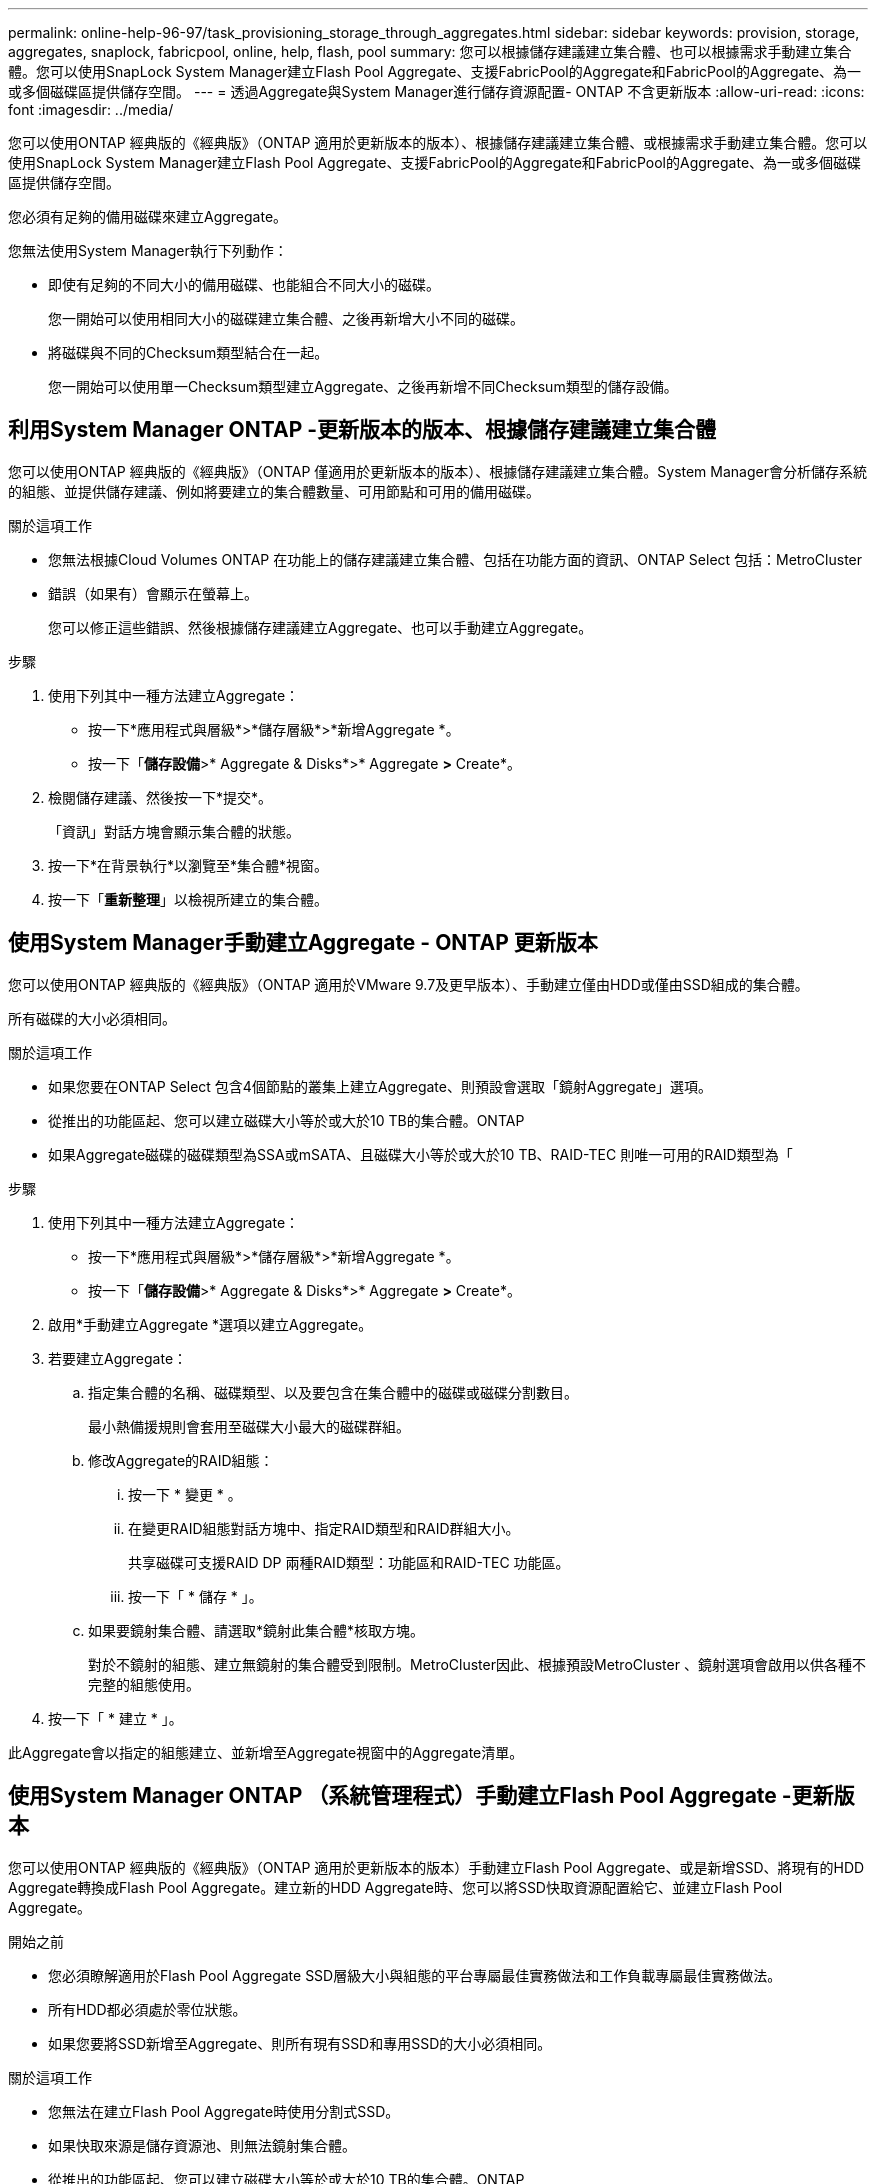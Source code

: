 ---
permalink: online-help-96-97/task_provisioning_storage_through_aggregates.html 
sidebar: sidebar 
keywords: provision, storage, aggregates, snaplock, fabricpool, online, help, flash, pool 
summary: 您可以根據儲存建議建立集合體、也可以根據需求手動建立集合體。您可以使用SnapLock System Manager建立Flash Pool Aggregate、支援FabricPool的Aggregate和FabricPool的Aggregate、為一或多個磁碟區提供儲存空間。 
---
= 透過Aggregate與System Manager進行儲存資源配置- ONTAP 不含更新版本
:allow-uri-read: 
:icons: font
:imagesdir: ../media/


[role="lead"]
您可以使用ONTAP 經典版的《經典版》（ONTAP 適用於更新版本的版本）、根據儲存建議建立集合體、或根據需求手動建立集合體。您可以使用SnapLock System Manager建立Flash Pool Aggregate、支援FabricPool的Aggregate和FabricPool的Aggregate、為一或多個磁碟區提供儲存空間。

您必須有足夠的備用磁碟來建立Aggregate。

您無法使用System Manager執行下列動作：

* 即使有足夠的不同大小的備用磁碟、也能組合不同大小的磁碟。
+
您一開始可以使用相同大小的磁碟建立集合體、之後再新增大小不同的磁碟。

* 將磁碟與不同的Checksum類型結合在一起。
+
您一開始可以使用單一Checksum類型建立Aggregate、之後再新增不同Checksum類型的儲存設備。





== 利用System Manager ONTAP -更新版本的版本、根據儲存建議建立集合體

您可以使用ONTAP 經典版的《經典版》（ONTAP 僅適用於更新版本的版本）、根據儲存建議建立集合體。System Manager會分析儲存系統的組態、並提供儲存建議、例如將要建立的集合體數量、可用節點和可用的備用磁碟。

.關於這項工作
* 您無法根據Cloud Volumes ONTAP 在功能上的儲存建議建立集合體、包括在功能方面的資訊、ONTAP Select 包括：MetroCluster
* 錯誤（如果有）會顯示在螢幕上。
+
您可以修正這些錯誤、然後根據儲存建議建立Aggregate、也可以手動建立Aggregate。



.步驟
. 使用下列其中一種方法建立Aggregate：
+
** 按一下*應用程式與層級*>*儲存層級*>*新增Aggregate *。
** 按一下「*儲存設備*>* Aggregate & Disks*>* Aggregate *>* Create*。


. 檢閱儲存建議、然後按一下*提交*。
+
「資訊」對話方塊會顯示集合體的狀態。

. 按一下*在背景執行*以瀏覽至*集合體*視窗。
. 按一下「*重新整理*」以檢視所建立的集合體。




== 使用System Manager手動建立Aggregate - ONTAP 更新版本

您可以使用ONTAP 經典版的《經典版》（ONTAP 適用於VMware 9.7及更早版本）、手動建立僅由HDD或僅由SSD組成的集合體。

所有磁碟的大小必須相同。

.關於這項工作
* 如果您要在ONTAP Select 包含4個節點的叢集上建立Aggregate、則預設會選取「鏡射Aggregate」選項。
* 從推出的功能區起、您可以建立磁碟大小等於或大於10 TB的集合體。ONTAP
* 如果Aggregate磁碟的磁碟類型為SSA或mSATA、且磁碟大小等於或大於10 TB、RAID-TEC 則唯一可用的RAID類型為「


.步驟
. 使用下列其中一種方法建立Aggregate：
+
** 按一下*應用程式與層級*>*儲存層級*>*新增Aggregate *。
** 按一下「*儲存設備*>* Aggregate & Disks*>* Aggregate *>* Create*。


. 啟用*手動建立Aggregate *選項以建立Aggregate。
. 若要建立Aggregate：
+
.. 指定集合體的名稱、磁碟類型、以及要包含在集合體中的磁碟或磁碟分割數目。
+
最小熱備援規則會套用至磁碟大小最大的磁碟群組。

.. 修改Aggregate的RAID組態：
+
... 按一下 * 變更 * 。
... 在變更RAID組態對話方塊中、指定RAID類型和RAID群組大小。
+
共享磁碟可支援RAID DP 兩種RAID類型：功能區和RAID-TEC 功能區。

... 按一下「 * 儲存 * 」。


.. 如果要鏡射集合體、請選取*鏡射此集合體*核取方塊。
+
對於不鏡射的組態、建立無鏡射的集合體受到限制。MetroCluster因此、根據預設MetroCluster 、鏡射選項會啟用以供各種不完整的組態使用。



. 按一下「 * 建立 * 」。


此Aggregate會以指定的組態建立、並新增至Aggregate視窗中的Aggregate清單。



== 使用System Manager ONTAP （系統管理程式）手動建立Flash Pool Aggregate -更新版本

您可以使用ONTAP 經典版的《經典版》（ONTAP 適用於更新版本的版本）手動建立Flash Pool Aggregate、或是新增SSD、將現有的HDD Aggregate轉換成Flash Pool Aggregate。建立新的HDD Aggregate時、您可以將SSD快取資源配置給它、並建立Flash Pool Aggregate。

.開始之前
* 您必須瞭解適用於Flash Pool Aggregate SSD層級大小與組態的平台專屬最佳實務做法和工作負載專屬最佳實務做法。
* 所有HDD都必須處於零位狀態。
* 如果您要將SSD新增至Aggregate、則所有現有SSD和專用SSD的大小必須相同。


.關於這項工作
* 您無法在建立Flash Pool Aggregate時使用分割式SSD。
* 如果快取來源是儲存資源池、則無法鏡射集合體。
* 從推出的功能區起、您可以建立磁碟大小等於或大於10 TB的集合體。ONTAP
* 如果Aggregate磁碟的磁碟類型為SSA或mSATA、且磁碟大小等於或大於10 TB、RAID-TEC 則唯一可用的RAID類型選項就是「支援」。


.步驟
. 使用下列其中一種方法建立Aggregate：
+
** 按一下*應用程式與層級*>*儲存層級*>*新增Aggregate *。
** 按一下「*儲存設備*>* Aggregate & Disks*>* Aggregate *>* Create*。


. 啟用*手動建立Aggregate *選項以建立Aggregate。
. 在* Create Aggregate（建立集合體）*視窗中、指定集合體的名稱、磁碟類型、以及集合體中HDD要包含的磁碟或分割數目。
. 如果要鏡射集合體、請選取*鏡射此集合體*核取方塊。
+
對於不鏡射的組態、建立無鏡射的集合體受到限制。MetroCluster因此、根據預設MetroCluster 、鏡射選項會啟用以供各種不完整的組態使用。

. 按一下*使用Flash Pool Cache搭配此Aggregate *。
. 指定快取來源：
+
|===
| 如果您要選取快取來源為... | 然後... 


 a| 
儲存資源池
 a| 
.. 選擇*儲存資源池*作為快取來源。
.. 選取可從中取得快取的儲存資源池、然後指定快取大小。
.. 如有必要、請修改RAID類型。




 a| 
專屬SSD
 a| 
.. 選擇*專用SSSSD *作為快取來源。
.. 選取SSD大小和要納入集合體的SSD數量。
.. 如有必要、請修改RAID組態：
+
... 按一下 * 變更 * 。
... 在變更RAID組態對話方塊中、指定RAID類型和RAID群組大小。
... 按一下「 * 儲存 * 」。




|===
. 按一下「 * 建立 * 」。


Flash Pool Aggregate是以指定的組態建立、並新增至Aggregate視窗中的集合體清單。



== 使用System Manager手SnapLock 動建立一個不含更新ONTAP 版本的不含更新版本的不含更新版本的不含更新版本

您可以使用System Manager經典版（ONTAP 以更新版本供應）手SnapLock 動建立一套「不符合要求」的Aggregate或SnapLock 「不符合要求」的「企業」Aggregate。您可以在SnapLock 這些集合體上建立供應「一次寫入、多次讀取」（WORM）功能的功能。

必須已新增此功能的使用許可。SnapLock

.關於這項工作
* 在「僅供參考的」組態中、您只能建立「僅供參考的企業級集合體」MetroCluster SnapLock
* 對於陣列LUN、僅SnapLock 支援「支援」功能。
* 從推出的功能區起、您可以建立磁碟大小等於或大於10 TB的集合體。ONTAP
* 如果Aggregate磁碟的磁碟類型為SSA或mSATA、且磁碟大小等於或大於10 TB、RAID-TEC 則唯一可用的RAID類型選項就是「支援」。
* 從ONTAP 功能介紹9.1開始、您可以在SnapLock 一個介紹完整功能的平台上建立一個不完整的集合體AFF 。


.步驟
. 使用SnapLock 下列其中一種方法建立一個不實的Aggregate：
+
** 按一下*應用程式與層級*>*儲存層級*>*新增Aggregate *。
** 按一下「*儲存設備*>* Aggregate & Disks*>* Aggregate *>* Create*。


. 啟用*手動建立Aggregate *選項以建立Aggregate。
. 若要建立SnapLock 一個不協調的集合體：
+
.. 指定集合體的名稱、磁碟類型、以及要包含在集合體中的磁碟或磁碟分割數目。
+
建立Aggregate之後、您無法變更SnapLock 「部門資訊遵循」Aggregate的名稱。

+
最小熱備援規則會套用至磁碟大小最大的磁碟群組。

.. 修改Aggregate的RAID組態：
+
... 按一下 * 變更 * 。
... 在變更RAID組態對話方塊中、指定RAID類型和RAID群組大小。
+
共享磁碟可支援兩種RAID類型：RAID-DP和RAID-TEC

... 按一下「 * 儲存 * 」。


.. 指定SnapLock 此功能的類型。
.. 如果您尚未初始化系統完成時鐘、請選取「*初始化完成時鐘*」核取方塊。
+
如果節點上已初始化「Compliance時鐘」、則不會顯示此選項。

+
[NOTE]
====
您必須確保目前的系統時間正確。「完成時鐘」是根據系統時鐘設定。一旦設定「完成時鐘」、您就無法修改或停止「完成時鐘」。

====
.. 如果要鏡射集合體、請選取*鏡射此集合體*核取方塊。
+
對於不鏡射的組態、建立無鏡射的集合體受到限制。MetroCluster因此、根據預設MetroCluster 、鏡射選項會啟用以供各種不完整的組態使用。

+
根據預設、SnapLock 「鏡射」選項會停用、以供「不符合指令集」的集合體使用。



. 按一下「 * 建立 * 」。




== 使用System Manager ONTAP - NetApp 9.7及更早版本手動建立啟用FabricPool的Aggregate

您可以使用ONTAP 經典版的《支援FabricPool ONTAP 的功能》（適用於支援更新版本的版本）手動建立支援FabricPool的Aggregate、或是將雲端層附加到SSD Aggregate、將現有的SSD Aggregate轉換成啟用FabricPool的Aggregate。

.開始之前
* 您必須建立雲端層、並將其附加至SSD集合體所在的叢集。
* 必須已建立內部部署雲端層。
* 雲端層與Aggregate之間必須存在專屬的網路連線。


下列物件存放區可做為雲端階層使用：

* StorageGRID
* Alibaba Cloud（從System Manager 9.6開始）
* Amazon Web Services（AWS）Simple Storage Service（S3）
* Amazon Web Services（AWS）商業雲端服務（C2S）
* Microsoft Azure Blob儲存設備
* IBM Cloud
* Google Cloud


[NOTE]
====
* Azure Stack是內部部署Azure服務、不受支援。
* 如果您想要將任何物件存放區當作雲端層、StorageGRID 而非使用版、則必須擁有FabricPool 「功能不限」授權。


====
.步驟
. 使用下列其中一種方法建立啟用FabricPool的Aggregate：
+
** 按一下*應用程式與層級*>*儲存層級*>*新增Aggregate *。
** 按一下「*儲存設備*>* Aggregate & Disks*>* Aggregate *>* Create*。


. 啟用*手動建立Aggregate *選項以建立Aggregate。
. 建立啟用FabricPool的Aggregate：
+
.. 指定集合體的名稱、磁碟類型、以及要包含在集合體中的磁碟或磁碟分割數目。
+
[NOTE]
====
只有All Flash（All SSD）Aggregate支援FabricPool的Aggregate。

====
+
最小熱備援規則會套用至磁碟大小最大的磁碟群組。

.. 修改Aggregate的RAID組態：
+
... 按一下 * 變更 * 。
... 在變更RAID組態對話方塊中、指定RAID類型和RAID群組大小。
+
共享磁碟可支援兩種RAID類型：RAID-DP和RAID-TEC

... 按一下「 * 儲存 * 」。




. 選取* FabricPool 《*》複選框、然後從清單中選取雲端層。
. 按一下「 * 建立 * 」。


*相關資訊*

xref:concept_how_storage_pool_works.adoc[儲存資源池的運作方式]

http://www.netapp.com/us/media/tr-4070.pdf["NetApp技術報告4070：Flash Pool設計與實作"^]
